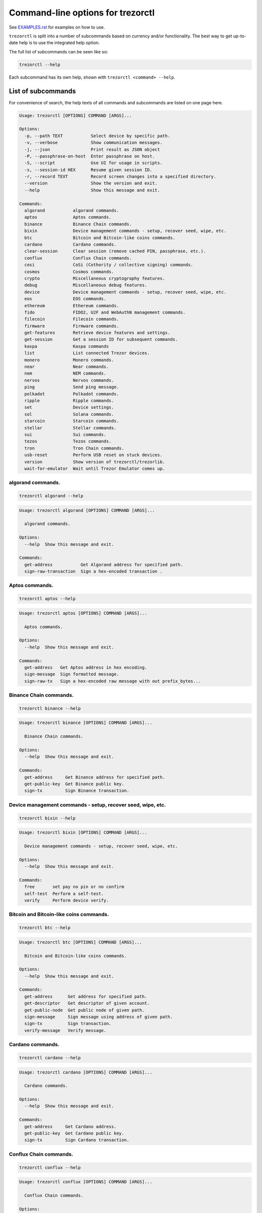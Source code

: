 Command-line options for trezorctl
==================================

See `EXAMPLES.rst <EXAMPLES.rst>`_ for examples on how to use.

``trezorctl`` is split into a number of subcommands based on currency and/or
functionality. The best way to get up-to-date help is to use the integrated help option.

The full list of subcommands can be seen like so:

.. code::

  trezorctl --help

Each subcommand has its own help, shown with ``trezorctl <command> --help``.

List of subcommands
-------------------

For convenience of search, the help texts of all commands and subcommands are listed
on one page here.

.. ### ALL CONTENT BELOW IS GENERATED BY helper-scripts/make-options-rst.py ###
.. code::

  Usage: trezorctl [OPTIONS] COMMAND [ARGS]...

  Options:
    -p, --path TEXT           Select device by specific path.
    -v, --verbose             Show communication messages.
    -j, --json                Print result as JSON object
    -P, --passphrase-on-host  Enter passphrase on host.
    -S, --script              Use UI for usage in scripts.
    -s, --session-id HEX      Resume given session ID.
    -r, --record TEXT         Record screen changes into a specified directory.
    --version                 Show the version and exit.
    --help                    Show this message and exit.

  Commands:
    algorand           algorand commands.
    aptos              Aptos commands.
    binance            Binance Chain commands.
    bixin              Device management commands - setup, recover seed, wipe, etc.
    btc                Bitcoin and Bitcoin-like coins commands.
    cardano            Cardano commands.
    clear-session      Clear session (remove cached PIN, passphrase, etc.).
    conflux            Conflux Chain commands.
    cosi               CoSi (Cothority / collective signing) commands.
    cosmos             Cosmos commands.
    crypto             Miscellaneous cryptography features.
    debug              Miscellaneous debug features.
    device             Device management commands - setup, recover seed, wipe, etc.
    eos                EOS commands.
    ethereum           Ethereum commands.
    fido               FIDO2, U2F and WebAuthN management commands.
    filecoin           Filecoin commands.
    firmware           Firmware commands.
    get-features       Retrieve device features and settings.
    get-session        Get a session ID for subsequent commands.
    kaspa              Kaspa commands
    list               List connected Trezor devices.
    monero             Monero commands.
    near               Near commands.
    nem                NEM commands.
    nervos             Nervos commands.
    ping               Send ping message.
    polkadot           Polkadot commands.
    ripple             Ripple commands.
    set                Device settings.
    sol                Solana commands.
    starcoin           Starcoin commands.
    stellar            Stellar commands.
    sui                Sui commands.
    tezos              Tezos commands.
    tron               Tron Chain commands.
    usb-reset          Perform USB reset on stuck devices.
    version            Show version of trezorctl/trezorlib.
    wait-for-emulator  Wait until Trezor Emulator comes up.

algorand commands.
~~~~~~~~~~~~~~~~~~

.. code::

  trezorctl algorand --help

.. code::

  Usage: trezorctl algorand [OPTIONS] COMMAND [ARGS]...

    algorand commands.

  Options:
    --help  Show this message and exit.

  Commands:
    get-address           Get Algorand address for specified path.
    sign-raw-transaction  Sign a hex-encoded transaction .

Aptos commands.
~~~~~~~~~~~~~~~

.. code::

  trezorctl aptos --help

.. code::

  Usage: trezorctl aptos [OPTIONS] COMMAND [ARGS]...

    Aptos commands.

  Options:
    --help  Show this message and exit.

  Commands:
    get-address   Get Aptos address in hex encoding.
    sign-message  Sign formatted message.
    sign-raw-tx   Sign a hex-encoded raw message with out prefix_bytes...

Binance Chain commands.
~~~~~~~~~~~~~~~~~~~~~~~

.. code::

  trezorctl binance --help

.. code::

  Usage: trezorctl binance [OPTIONS] COMMAND [ARGS]...

    Binance Chain commands.

  Options:
    --help  Show this message and exit.

  Commands:
    get-address     Get Binance address for specified path.
    get-public-key  Get Binance public key.
    sign-tx         Sign Binance transaction.

Device management commands - setup, recover seed, wipe, etc.
~~~~~~~~~~~~~~~~~~~~~~~~~~~~~~~~~~~~~~~~~~~~~~~~~~~~~~~~~~~~

.. code::

  trezorctl bixin --help

.. code::

  Usage: trezorctl bixin [OPTIONS] COMMAND [ARGS]...

    Device management commands - setup, recover seed, wipe, etc.

  Options:
    --help  Show this message and exit.

  Commands:
    free       set pay no pin or no confirm
    self-test  Perform a self-test.
    verify     Perform device verify.

Bitcoin and Bitcoin-like coins commands.
~~~~~~~~~~~~~~~~~~~~~~~~~~~~~~~~~~~~~~~~

.. code::

  trezorctl btc --help

.. code::

  Usage: trezorctl btc [OPTIONS] COMMAND [ARGS]...

    Bitcoin and Bitcoin-like coins commands.

  Options:
    --help  Show this message and exit.

  Commands:
    get-address      Get address for specified path.
    get-descriptor   Get descriptor of given account.
    get-public-node  Get public node of given path.
    sign-message     Sign message using address of given path.
    sign-tx          Sign transaction.
    verify-message   Verify message.

Cardano commands.
~~~~~~~~~~~~~~~~~

.. code::

  trezorctl cardano --help

.. code::

  Usage: trezorctl cardano [OPTIONS] COMMAND [ARGS]...

    Cardano commands.

  Options:
    --help  Show this message and exit.

  Commands:
    get-address     Get Cardano address.
    get-public-key  Get Cardano public key.
    sign-tx         Sign Cardano transaction.

Conflux Chain commands.
~~~~~~~~~~~~~~~~~~~~~~~

.. code::

  trezorctl conflux --help

.. code::

  Usage: trezorctl conflux [OPTIONS] COMMAND [ARGS]...

    Conflux Chain commands.

  Options:
    --help  Show this message and exit.

  Commands:
    get-address         Get Conflux address for specified path.
    sign-message        Sign message with Conflux address.
    sign-message-cip23  Sign message with Conflux address.
    sign-tx             Sign Conflux transaction.

CoSi (Cothority / collective signing) commands.
~~~~~~~~~~~~~~~~~~~~~~~~~~~~~~~~~~~~~~~~~~~~~~~

.. code::

  trezorctl cosi --help

.. code::

  Usage: trezorctl cosi [OPTIONS] COMMAND [ARGS]...

    CoSi (Cothority / collective signing) commands.

  Options:
    --help  Show this message and exit.

  Commands:
    commit  Ask device to commit to CoSi signing.
    sign    Ask device to sign using CoSi.

Cosmos commands.
~~~~~~~~~~~~~~~~

.. code::

  trezorctl cosmos --help

.. code::

  Usage: trezorctl cosmos [OPTIONS] COMMAND [ARGS]...

    Cosmos commands.

  Options:
    --help  Show this message and exit.

  Commands:
    get-address  Get Cosmos address for specified path.
    sign-tx      Sign Cosmos transaction.

Miscellaneous cryptography features.
~~~~~~~~~~~~~~~~~~~~~~~~~~~~~~~~~~~~

.. code::

  trezorctl crypto --help

.. code::

  Usage: trezorctl crypto [OPTIONS] COMMAND [ARGS]...

    Miscellaneous cryptography features.

  Options:
    --help  Show this message and exit.

  Commands:
    batch-get-publickeys  Batch get publicKeys by given paths.
    decrypt-keyvalue      Decrypt value by given key and path.
    encrypt-keyvalue      Encrypt value by given key and path.
    get-entropy           Get random bytes from device.

Miscellaneous debug features.
~~~~~~~~~~~~~~~~~~~~~~~~~~~~~

.. code::

  trezorctl debug --help

.. code::

  Usage: trezorctl debug [OPTIONS] COMMAND [ARGS]...

    Miscellaneous debug features.

  Options:
    --help  Show this message and exit.

  Commands:
    record      Record screen changes into a specified directory.
    send-bytes  Send raw bytes to Trezor.

Device management commands - setup, recover seed, wipe, etc.
~~~~~~~~~~~~~~~~~~~~~~~~~~~~~~~~~~~~~~~~~~~~~~~~~~~~~~~~~~~~

.. code::

  trezorctl device --help

.. code::

  Usage: trezorctl device [OPTIONS] COMMAND [ARGS]...

    Device management commands - setup, recover seed, wipe, etc.

  Options:
    --help  Show this message and exit.

  Commands:
    backup                Perform device seed backup.
    load                  Upload seed and custom configuration to the device.
    reboot                Perform device reboot.
    reboot-to-bootloader  Reboot device into bootloader mode.
    recover               Start safe recovery workflow.
    sd-protect            Secure the device with SD card protection.
    self-test             Perform a factory self-test.
    set-busy              Show a "Do not disconnect" dialog.
    setup                 Perform device setup and generate new seed.
    wipe                  Reset device to factory defaults and remove all private data.

EOS commands.
~~~~~~~~~~~~~

.. code::

  trezorctl eos --help

.. code::

  Usage: trezorctl eos [OPTIONS] COMMAND [ARGS]...

    EOS commands.

  Options:
    --help  Show this message and exit.

  Commands:
    get-public-key    Get Eos public key in base58 encoding.
    sign-transaction  Sign EOS transaction.

Ethereum commands.
~~~~~~~~~~~~~~~~~~

.. code::

  trezorctl ethereum --help

.. code::

  Usage: trezorctl ethereum [OPTIONS] COMMAND [ARGS]...

    Ethereum commands.

  Options:
    --help  Show this message and exit.

  Commands:
    get-address           Get Ethereum address in hex encoding.
    get-public-node       Get Ethereum public node of given path.
    sign-message          Sign message with Ethereum address.
    sign-tx               Sign (and optionally publish) Ethereum transaction.
    sign-typed-data       Sign typed data (EIP-712) with Ethereum address.
    sign-typed-data-hash  Sign hash of typed data (EIP-712) with Ethereum address.
    verify-message        Verify message signed with Ethereum address.

FIDO2, U2F and WebAuthN management commands.
~~~~~~~~~~~~~~~~~~~~~~~~~~~~~~~~~~~~~~~~~~~~

.. code::

  trezorctl fido --help

.. code::

  Usage: trezorctl fido [OPTIONS] COMMAND [ARGS]...

    FIDO2, U2F and WebAuthN management commands.

  Options:
    --help  Show this message and exit.

  Commands:
    counter      Get or set the FIDO/U2F counter value.
    credentials  Manage FIDO2 resident credentials.

Filecoin commands.
~~~~~~~~~~~~~~~~~~

.. code::

  trezorctl filecoin --help

.. code::

  Usage: trezorctl filecoin [OPTIONS] COMMAND [ARGS]...

    Filecoin commands.

  Options:
    --help  Show this message and exit.

  Commands:
    get-address           Get filecoin address.
    sign-raw-transaction  Sign a hex-encoded transaction .

Firmware commands.
~~~~~~~~~~~~~~~~~~

.. code::

  trezorctl firmware --help

.. code::

  Usage: trezorctl firmware [OPTIONS] COMMAND [ARGS]...

    Firmware commands.

  Options:
    --help  Show this message and exit.

  Commands:
    download  Download and save the firmware image.
    get-hash  Get a hash of the installed firmware combined with the optional challenge.
    update    Upload new firmware to device.
    verify    Verify the integrity of the firmware data stored in a file.

Kaspa commands
~~~~~~~~~~~~~~

.. code::

  trezorctl kaspa --help

.. code::

  Usage: trezorctl kaspa [OPTIONS] COMMAND [ARGS]...

    Kaspa commands

  Options:
    --help  Show this message and exit.

  Commands:
    get-address  Get address for specified path.
    sign-tx      Sign a hex-encoded raw message which is the data used to calculate the...

Monero commands.
~~~~~~~~~~~~~~~~

.. code::

  trezorctl monero --help

.. code::

  Usage: trezorctl monero [OPTIONS] COMMAND [ARGS]...

    Monero commands.

  Options:
    --help  Show this message and exit.

  Commands:
    get-address    Get Monero address for specified path.
    get-watch-key  Get Monero watch key for specified path.

Near commands.
~~~~~~~~~~~~~~

.. code::

  trezorctl near --help

.. code::

  Usage: trezorctl near [OPTIONS] COMMAND [ARGS]...

    Near commands.

  Options:
    --help  Show this message and exit.

  Commands:
    get-address           Get near address.
    sign-raw-transaction  Sign a hex-encoded transaction .

NEM commands.
~~~~~~~~~~~~~

.. code::

  trezorctl nem --help

.. code::

  Usage: trezorctl nem [OPTIONS] COMMAND [ARGS]...

    NEM commands.

  Options:
    --help  Show this message and exit.

  Commands:
    get-address  Get NEM address for specified path.
    sign-tx      Sign (and optionally broadcast) NEM transaction.

Nervos commands.
~~~~~~~~~~~~~~~~

.. code::

  trezorctl nervos --help

.. code::

  Usage: trezorctl nervos [OPTIONS] COMMAND [ARGS]...

    Nervos commands.

  Options:
    --help  Show this message and exit.

  Commands:
    get-address  Get Nervos address in hex encoding.

Polkadot commands.
~~~~~~~~~~~~~~~~~~

.. code::

  trezorctl polkadot --help

.. code::

  Usage: trezorctl polkadot [OPTIONS] COMMAND [ARGS]...

    Polkadot commands.

  Options:
    --help  Show this message and exit.

  Commands:
    get-address           Get polkadot address.
    sign-raw-transaction  Sign a hex-encoded transaction .

Ripple commands.
~~~~~~~~~~~~~~~~

.. code::

  trezorctl ripple --help

.. code::

  Usage: trezorctl ripple [OPTIONS] COMMAND [ARGS]...

    Ripple commands.

  Options:
    --help  Show this message and exit.

  Commands:
    get-address  Get Ripple address
    sign-tx      Sign Ripple transaction

Device settings.
~~~~~~~~~~~~~~~~

.. code::

  trezorctl set --help

.. code::

  Usage: trezorctl set [OPTIONS] COMMAND [ARGS]...

    Device settings.

  Options:
    --help  Show this message and exit.

  Commands:
    auto-lock-delay        Set auto-lock delay (in seconds).
    bixin                  set bixin app.
    ble                    use/unuse ble feature.
    display-rotation       Set display rotation.
    experimental-features  Enable or disable experimental message types.
    flags                  Set device flags.
    homescreen             Set new homescreen.
    label                  Set new device label.
    language               set language.
    passphrase             Enable, disable or configure passphrase protection.
    pin                    Set, change or remove PIN.
    safety-checks          Set safety check level.
    se                     use/unuse se chip.
    wipe-code              Set or remove the wipe code.

Solana commands.
~~~~~~~~~~~~~~~~

.. code::

  trezorctl sol --help

.. code::

  Usage: trezorctl sol [OPTIONS] COMMAND [ARGS]...

    Solana commands.

  Options:
    --help  Show this message and exit.

  Commands:
    get-address  Get Solana address for specified path.
    sign-tx      Sign Solala transaction.

Starcoin commands.
~~~~~~~~~~~~~~~~~~

.. code::

  trezorctl starcoin --help

.. code::

  Usage: trezorctl starcoin [OPTIONS] COMMAND [ARGS]...

    Starcoin commands.

  Options:
    --help  Show this message and exit.

  Commands:
    get-address           Get starcoin public address.
    get-public-key        Get starcoin public key for specified path.
    sign-message          Sign message with Starcoin address.
    sign-raw-transaction  Sign a hex-encoded transaction .
    verify-message        Verify message signed with Starcoin address.

Stellar commands.
~~~~~~~~~~~~~~~~~

.. code::

  trezorctl stellar --help

.. code::

  Usage: trezorctl stellar [OPTIONS] COMMAND [ARGS]...

    Stellar commands.

  Options:
    --help  Show this message and exit.

  Commands:
    get-address       Get Stellar public address.
    sign-transaction  Sign a base64-encoded transaction envelope.

Sui commands.
~~~~~~~~~~~~~

.. code::

  trezorctl sui --help

.. code::

  Usage: trezorctl sui [OPTIONS] COMMAND [ARGS]...

    Sui commands.

  Options:
    --help  Show this message and exit.

  Commands:
    get-address  Get Sui address in hex encoding.
    sign-raw-tx  Sign a base64 encoded of the transaction data(from sui client...

Tezos commands.
~~~~~~~~~~~~~~~

.. code::

  trezorctl tezos --help

.. code::

  Usage: trezorctl tezos [OPTIONS] COMMAND [ARGS]...

    Tezos commands.

  Options:
    --help  Show this message and exit.

  Commands:
    get-address     Get Tezos address for specified path.
    get-public-key  Get Tezos public key.
    sign-tx         Sign Tezos transaction.

Tron Chain commands.
~~~~~~~~~~~~~~~~~~~~

.. code::

  trezorctl tron --help

.. code::

  Usage: trezorctl tron [OPTIONS] COMMAND [ARGS]...

    Tron Chain commands.

  Options:
    --help  Show this message and exit.

  Commands:
    get-address   Get Tron address for specified path.
    sign-message  Sign message with Tron address.
    sign-tx       Sign tron transaction.

